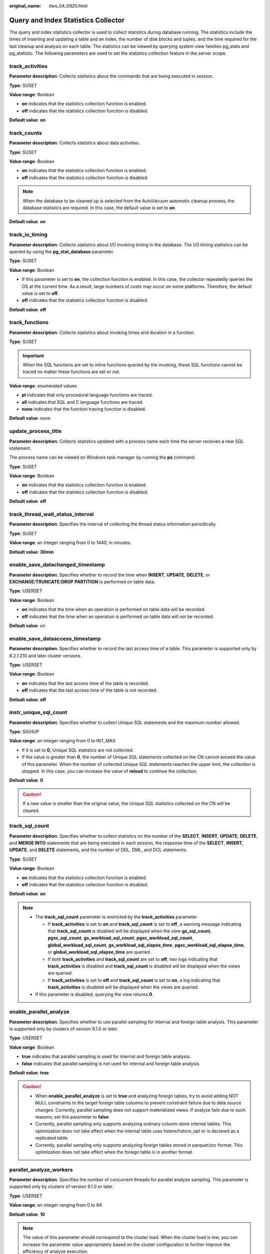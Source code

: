 :original_name: dws_04_0920.html

.. _dws_04_0920:

Query and Index Statistics Collector
====================================

The query and index statistics collector is used to collect statistics during database running. The statistics include the times of inserting and updating a table and an index, the number of disk blocks and tuples, and the time required for the last cleanup and analysis on each table. The statistics can be viewed by querying system view families pg_stats and pg_statistic. The following parameters are used to set the statistics collection feature in the server scope.

track_activities
----------------

**Parameter description**: Collects statistics about the commands that are being executed in session.

**Type**: SUSET

**Value range**: Boolean

-  **on** indicates that the statistics collection function is enabled.
-  **off** indicates that the statistics collection function is disabled.

**Default value**: **on**

.. _en-us_topic_0000001764650352__s4682d08468f84845bfdc6ae9477126e8:

track_counts
------------

**Parameter description**: Collects statistics about data activities.

**Type**: SUSET

**Value range**: Boolean

-  **on** indicates that the statistics collection function is enabled.
-  **off** indicates that the statistics collection function is disabled.

.. note::

   When the database to be cleaned up is selected from the AutoVacuum automatic cleanup process, the database statistics are required. In this case, the default value is set to **on**.

**Default value**: **on**

track_io_timing
---------------

**Parameter description**: Collects statistics about I/O invoking timing in the database. The I/O timing statistics can be queried by using the **pg_stat_database** parameter.

**Type**: SUSET

**Value range**: Boolean

-  If this parameter is set to **on**, the collection function is enabled. In this case, the collector repeatedly queries the OS at the current time. As a result, large numbers of costs may occur on some platforms. Therefore, the default value is set to **off**.
-  **off** indicates that the statistics collection function is disabled.

**Default value**: **off**

track_functions
---------------

**Parameter description**: Collects statistics about invoking times and duration in a function.

**Type**: SUSET

.. important::

   When the SQL functions are set to inline functions queried by the invoking, these SQL functions cannot be traced no matter these functions are set or not.

**Value range**: enumerated values

-  **pl** indicates that only procedural language functions are traced.
-  **all** indicates that SQL and C language functions are traced.
-  **none** indicates that the function tracing function is disabled.

**Default value**: none

update_process_title
--------------------

**Parameter description:** Collects statistics updated with a process name each time the server receives a new SQL statement.

The process name can be viewed on Windows task manager by running the **ps** command.

**Type**: SUSET

**Value range**: Boolean

-  **on** indicates that the statistics collection function is enabled.
-  **off** indicates that the statistics collection function is disabled.

**Default value**: **off**

track_thread_wait_status_interval
---------------------------------

**Parameter description**: Specifies the interval of collecting the thread status information periodically.

**Type**: SUSET

**Value range**: an integer ranging from 0 to 1440, in minutes.

**Default value**: **30min**

enable_save_datachanged_timestamp
---------------------------------

**Parameter description**: Specifies whether to record the time when **INSERT**, **UPDATE**, **DELETE**, or **EXCHANGE**/**TRUNCATE**/**DROP** **PARTITION** is performed on table data.

**Type**: USERSET

**Value range**: Boolean

-  **on** indicates that the time when an operation is performed on table data will be recorded.
-  **off** indicates that the time when an operation is performed on table data will not be recorded.

**Default value**: on

enable_save_dataaccess_timestamp
--------------------------------

**Parameter description**: Specifies whether to record the last access time of a table. This parameter is supported only by 8.2.1.210 and later cluster versions.

**Type**: USERSET

**Value range**: Boolean

-  **on** indicates that the last access time of the table is recorded.
-  **off** indicates that the last access time of the table is not recorded.

**Default value**: **off**

instr_unique_sql_count
----------------------

**Parameter description**: Specifies whether to collect Unique SQL statements and the maximum number allowed.

**Type**: SIGHUP

**Value range**: an integer ranging from 0 to INT_MAX

-  If it is set to **0**, Unique SQL statistics are not collected.
-  If the value is greater than **0**, the number of Unique SQL statements collected on the CN cannot exceed the value of this parameter. When the number of collected Unique SQL statements reaches the upper limit, the collection is stopped. In this case, you can increase the value of **reload** to continue the collection.

**Default value**: **0**

.. caution::

   If a new value is smaller than the original value, the Unique SQL statistics collected on the CN will be cleared.

track_sql_count
---------------

**Parameter description**: Specifies whether to collect statistics on the number of the **SELECT**, **INSERT**, **UPDATE**, **DELETE**, and **MERGE INTO** statements that are being executed in each session, the response time of the **SELECT**, **INSERT**, **UPDATE**, and **DELETE** statements, and the number of DDL, DML, and DCL statements.

**Type**: SUSET

**Value range**: Boolean

-  **on** indicates that the statistics collection function is enabled.
-  **off** indicates that the statistics collection function is disabled.

**Default value**: **on**

.. note::

   -  The **track_sql_count** parameter is restricted by the **track_activities** parameter.

      -  If **track_activities** is set to **on** and **track_sql_count** is set to **off**, a warning message indicating that **track_sql_count** is disabled will be displayed when the view **gs_sql_count**, **pgxc_sql_count**, **gs_workload_sql_count**, **pgxc_workload_sql_count**, **global_workload_sql_count**, **gs_workload_sql_elapse_time**, **pgxc_workload_sql_elapse_time**, or **global_workload_sql_elapse_time** are queried.
      -  If both **track_activities** and **track_sql_count** are set to **off**, two logs indicating that **track_activities** is disabled and **track_sql_count** is disabled will be displayed when the views are queried.
      -  If **track_activities** is set to **off** and **track_sql_count** is set to **on**, a log indicating that **track_activities** is disabled will be displayed when the views are queried.

   -  If this parameter is disabled, querying the view returns **0**.

enable_parallel_analyze
-----------------------

**Parameter description**: Specifies whether to use parallel sampling for internal and foreign table analysis. This parameter is supported only by clusters of version 9.1.0 or later.

**Type**: USERSET

**Value range**: Boolean

-  **true** indicates that parallel sampling is used for internal and foreign table analysis.
-  **false** indicates that parallel sampling is not used for internal and foreign table analysis.

**Default value**: **true**

.. caution::

   -  When **enable_parallel_analyze** is set to **true** and analyzing foreign tables, try to avoid adding NOT NULL constraints to the target foreign table columns to prevent constraint failure due to data source changes. Currently, parallel sampling does not support materialized views. If analyze fails due to such reasons, set this parameter to **false**.
   -  Currently, parallel sampling only supports analyzing ordinary column-store internal tables. This optimization does not take effect when the internal table uses hstore/hstore_opt or is declared as a replicated table.
   -  Currently, parallel sampling only supports analyzing foreign tables stored in parquet/orc format. This optimization does not take effect when the foreign table is in another format.

parallel_analyze_workers
------------------------

**Parameter description**: Specifies the number of concurrent threads for parallel analyze sampling. This parameter is supported only by clusters of version 9.1.0 or later.

**Type**: USERSET

**Value range**: an integer ranging from 0 to 64

**Default value**: **10**

.. note::

   The value of this parameter should correspond to the cluster load. When the cluster load is low, you can increase the parameter value appropriately based on the cluster configuration to further improve the efficiency of analyze execution.

analyze_sample_multiplier
-------------------------

**Parameter description**: Specifies the multiplier for the stripe sampling rate used in analyzing foreign tables. This parameter is supported only by clusters of version 9.1.0 or later.

**Type**: SUSET

**Value range**: an integer ranging from 0 to 100. **0** indicates that the stripe sampling rate is 100%.

**Default value**: **3**
